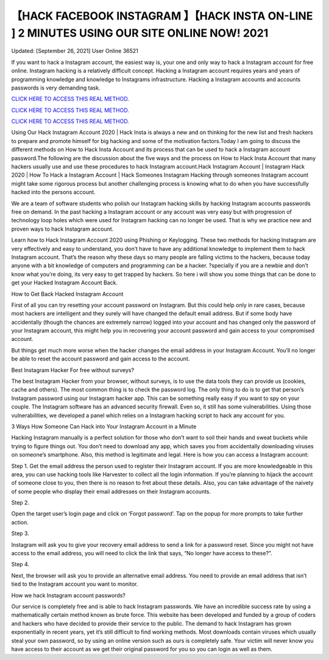 【HACK FACEBOOK INSTAGRAM 】【HACK INSTA ON-LINE ] 2 MINUTES USING OUR SITE ONLINE NOW! 2021
~~~~~~~~~~~~
Updated: [September 26, 2021] User Online 36521

If you want to hack a Instagram account, the easiest way is, your one and only way to hack a Instagram account for free online. Instagram hacking is a relatively difficult concept. Hacking a Instagram account requires years and years of programming knowledge and knowledge to Instagrams infrastructure. Hacking a Instagram accounts and accounts passwords is very demanding task.

`CLICK HERE TO ACCESS THIS REAL METHOD. <http://instagramhackonline.com>`__

`CLICK HERE TO ACCESS THIS REAL METHOD. <http://instagramhackonline.com>`__

`CLICK HERE TO ACCESS THIS REAL METHOD. <http://instagramhackonline.com>`__

Using Our Hack Instagram Account 2020 | Hack Insta is always a new and on thinking for the new list and fresh hackers to prepare and promote himself for big hacking and some of the motivation factors.Today I am going to discuss the different methods on How to Hack Insta Account and its process that can be used to hack a Instagram account password.The following are the discussion about the five ways and the process on How to Hack Insta Account that many hackers usually use and use these procedures to hack Instagram account.Hack Instagram Account | Instagram Hack 2020 | How To Hack a Instagram Account | Hack Someones Instagram Hacking through someones Instagram account might take some rigorous process but another challenging process is knowing what to do when you have successfully hacked into the persons account.

We are a team of software students who polish our Instagram hacking skills by hacking Instagram accounts passwords free on demand. In the past hacking a Instagram account or any account was very easy but with progression of technology loop holes which were used for Instagram hacking can no longer be used. That is why we practice new and proven ways to hack Instagram account.

Learn how to Hack Instagram Account 2020 using Phishing or Keylogging. These two methods for hacking Instagram are very effectively and easy to understand, you don’t have to have any additional knowledge to implement them to hack Instagram account. That’s the reason why these days so many people are falling victims to the hackers, because today anyone with a bit knowledge of computers and programming can be a hacker. ?specially if you are a newbie and don’t know what you’re doing, its very easy to get trapped by hackers. So here i will show you some things that can be done to get your Hacked Instagram Account Back.

How to Get Back Hacked Instagram Account

First of all you can try resetting your account password on Instagram. But this could help only in rare cases, because most hackers are intelligent and they surely will have changed the default email address. But if some body have accidentally (though the chances are extremely narrow) logged into your account and has changed only the password of your Instagram account, this might help you in recovering your account password and gain access to your compromised account.

But things get much more worse when the hacker changes the email address in your Instagram Account. You’ll no longer be able to reset the account password and gain access to the account.

Best Instagram Hacker For free without surveys?

The best Instagram Hacker from your browser, without surveys, is to use the data tools they can provide us (cookies, cache and others). The most common thing is to check the password log. The only thing to do is to get that person’s Instagram password using our Instagram hacker app. This can be something really easy if you want to spy on your couple. The Instagram software has an advanced security firewall. Even so, it still has some vulnerabilities. Using those vulnerabilities, we developed a panel which relies on a Instagram hacking script to hack any account for you.

3 Ways How Someone Can Hack into Your Instagram Account in a Minute

Hacking Instagram manually is a perfect solution for those who don’t want to soil their hands and sweat buckets while trying to figure things out. You don’t need to download any app, which saves you from accidentally downloading viruses on someone’s smartphone. Also, this method is legitimate and legal. Here is how you can access a Instagram account:

Step 1. Get the email address the person used to register their Instagram account. If you are more knowledgeable in this area, you can use hacking tools like Harvester to collect all the login information. If you’re planning to hijack the account of someone close to you, then there is no reason to fret about these details. Also, you can take advantage of the naivety of some people who display their email addresses on their Instagram accounts.

Step 2.

Open the target user’s login page and click on ‘Forgot password’. Tap on the popup for more prompts to take further action.

Step 3.

Instagram will ask you to give your recovery email address to send a link for a password reset. Since you might not have access to the email address, you will need to click the link that says, “No longer have access to these?”.

Step 4.

Next, the browser will ask you to provide an alternative email address. You need to provide an email address that isn’t tied to the Instagram account you want to monitor.

How we hack Instagram account passwords?

Our service is completely free and is able to hack Instagram passwords. We have an incredible success rate by using a mathematically certain method known as brute force. This website has been developed and funded by a group of coders and hackers who have decided to provide their service to the public. The demand to hack Instagram has grown exponentially in recent years, yet it’s still difficult to find working methods. Most downloads contain viruses which usually steal your own password, so by using an online version such as ours is completely safe. Your victim will never know you have access to their account as we get their original password for you so you can login as well as them.
